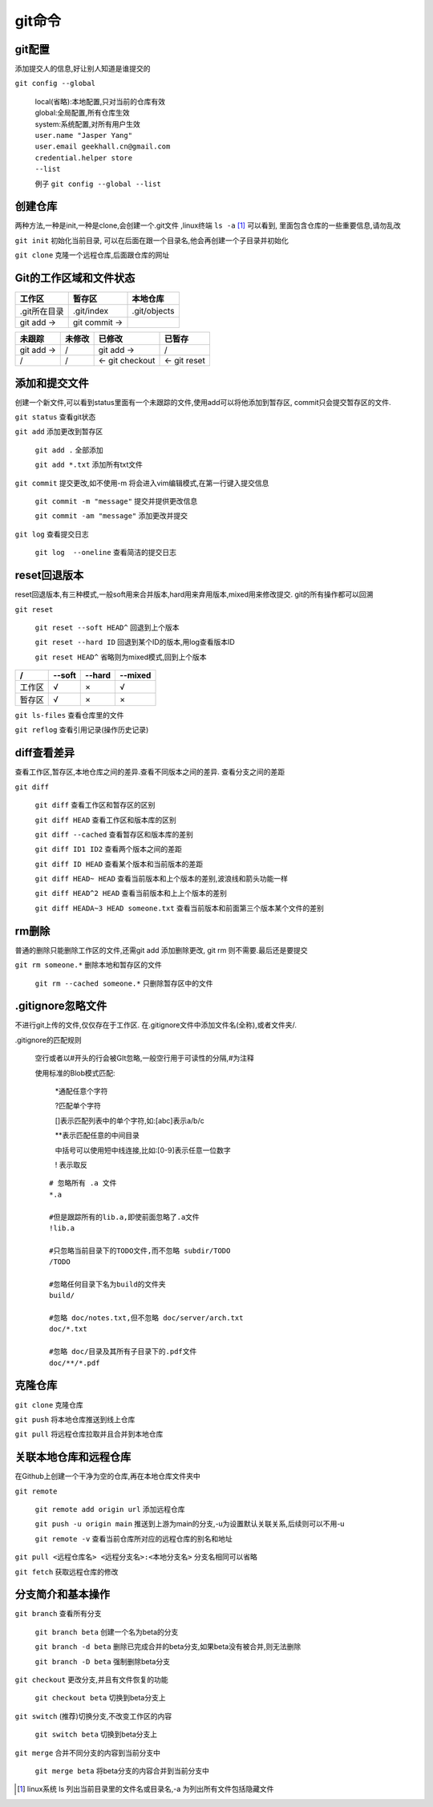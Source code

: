 git命令
===================


git配置
---------------------------------------------
添加提交人的信息,好让别人知道是谁提交的

``git config --global``

    |   local(省略):本地配置,只对当前的仓库有效
    |   global:全局配置,所有仓库生效
    |   system:系统配置,对所有用户生效

    |   ``user.name "Jasper Yang"``
    |   ``user.email geekhall.cn@gmail.com``
    |   ``credential.helper store``
    |   ``--list``

    例子 ``git config --global --list``

创建仓库
-----------------
两种方法,一种是init,一种是clone,会创建一个.git文件 ,linux终端 ``ls -a`` [1]_ 可以看到,
里面包含仓库的一些重要信息,请勿乱改

``git init`` 初始化当前目录, 可以在后面在跟一个目录名,他会再创建一个子目录并初始化

``git clone`` 克隆一个远程仓库,后面跟仓库的网址


Git的工作区域和文件状态
-------------------------

=============== =============== ==============
工作区           暂存区           本地仓库
=============== =============== ==============
.git所在目录     .git/index      .git/objects
git add ->      git commit ->                
=============== =============== ==============


=============== =============== =============== ===============
未跟踪              未修改          已修改          已暂存
=============== =============== =============== ===============
git add ->        /                 git add ->    /
       /               /        <- git checkout <- git reset
=============== =============== =============== ===============

添加和提交文件
--------------------------------------
创建一个新文件,可以看到status里面有一个未跟踪的文件,使用add可以将他添加到暂存区,
commit只会提交暂存区的文件.

``git status`` 查看git状态

``git add`` 添加更改到暂存区

    ``git add .`` 全部添加

    ``git add *.txt`` 添加所有txt文件

``git commit`` 提交更改,如不使用-m 将会进入vim编辑模式,在第一行键入提交信息

    ``git commit -m "message"`` 提交并提供更改信息

    ``git commit -am "message"`` 添加更改并提交

``git log`` 查看提交日志

    ``git log  --oneline`` 查看简洁的提交日志

reset回退版本
-----------------------------
reset回退版本,有三种模式,一般soft用来合并版本,hard用来弃用版本,mixed用来修改提交.
git的所有操作都可以回溯

``git reset`` 

    ``git reset --soft HEAD^`` 回退到上个版本

    ``git reset --hard ID`` 回退到某个ID的版本,用log查看版本ID

    ``git reset HEAD^`` 省略则为mixed模式,回到上个版本

======== ======== ======== ========
 /        --soft   --hard   --mixed
======== ======== ======== ========
工作区      √         ×       √
暂存区       √          ×      ×
======== ======== ======== ========

``git ls-files`` 查看仓库里的文件

``git reflog`` 查看引用记录(操作历史记录)

diff查看差异
------------------------------------------
查看工作区,暂存区,本地仓库之间的差异.查看不同版本之间的差异.
查看分支之间的差距

``git diff``

    ``git diff`` 查看工作区和暂存区的区别

    ``git diff HEAD`` 查看工作区和版本库的区别

    ``git diff --cached`` 查看暂存区和版本库的差别

    ``git diff ID1 ID2`` 查看两个版本之间的差距

    ``git diff ID HEAD`` 查看某个版本和当前版本的差距

    ``git diff HEAD~ HEAD`` 查看当前版本和上个版本的差别,波浪线和箭头功能一样

    ``git diff HEAD^2 HEAD`` 查看当前版本和上上个版本的差别

    ``git diff HEADA~3 HEAD someone.txt`` 查看当前版本和前面第三个版本某个文件的差别

rm删除
-------------------------
普通的删除只能删除工作区的文件,还需git add 添加删除更改,
git rm 则不需要.最后还是要提交

``git rm someone.*`` 删除本地和暂存区的文件

    ``git rm --cached someone.*`` 只删除暂存区中的文件

.gitignore忽略文件
---------------------------
不进行git上传的文件,仅仅存在于工作区.
在.gitignore文件中添加文件名(全称),或者文件夹/.

.gitignore的匹配规则

    空行或者以#开头的行会被GIt忽略,一般空行用于可读性的分隔,#为注释

    使用标准的Blob模式匹配:

        \*通配任意个字符

        \?匹配单个字符

        []表示匹配列表中的单个字符,如:[abc]表示a/b/c

        \*\*表示匹配任意的中间目录

        中括号可以使用短中线连接,比如:[0-9]表示任意一位数字

        \! 表示取反

    ::

        # 忽略所有 .a 文件
        *.a

        #但是跟踪所有的lib.a,即使前面忽略了.a文件
        !lib.a

        #只忽略当前目录下的TODO文件,而不忽略 subdir/TODO
        /TODO

        #忽略任何目录下名为build的文件夹
        build/

        #忽略 doc/notes.txt,但不忽略 doc/server/arch.txt
        doc/*.txt

        #忽略 doc/目录及其所有子目录下的.pdf文件
        doc/**/*.pdf

克隆仓库
-------------------------

``git clone`` 克隆仓库

``git push`` 将本地仓库推送到线上仓库

``git pull`` 将远程仓库拉取并且合并到本地仓库


关联本地仓库和远程仓库
-------------------------
在Github上创建一个干净为空的仓库,再在本地仓库文件夹中

``git remote``

    ``git remote add origin url`` 添加远程仓库

    ``git push -u origin main`` 推送到上游为main的分支,-u为设置默认关联关系,后续则可以不用-u

    ``git remote -v`` 查看当前仓库所对应的远程仓库的别名和地址

``git pull <远程仓库名> <远程分支名>:<本地分支名>`` 分支名相同可以省略

``git fetch`` 获取远程仓库的修改


分支简介和基本操作
-------------------------------

``git branch`` 查看所有分支

    ``git branch beta`` 创建一个名为beta的分支

    ``git branch -d beta`` 删除已完成合并的beta分支,如果beta没有被合并,则无法删除

    ``git branch -D beta`` 强制删除beta分支

``git checkout`` 更改分支,并且有文件恢复的功能

    ``git checkout beta`` 切换到beta分支上

``git switch`` (推荐)切换分支,不改变工作区的内容

     ``git switch beta`` 切换到beta分支上

``git merge`` 合并不同分支的内容到当前分支中

    ``git merge beta`` 将beta分支的内容合并到当前分支中





.. [1] linux系统 ls 列出当前目录里的文件名或目录名,-a 为列出所有文件包括隐藏文件